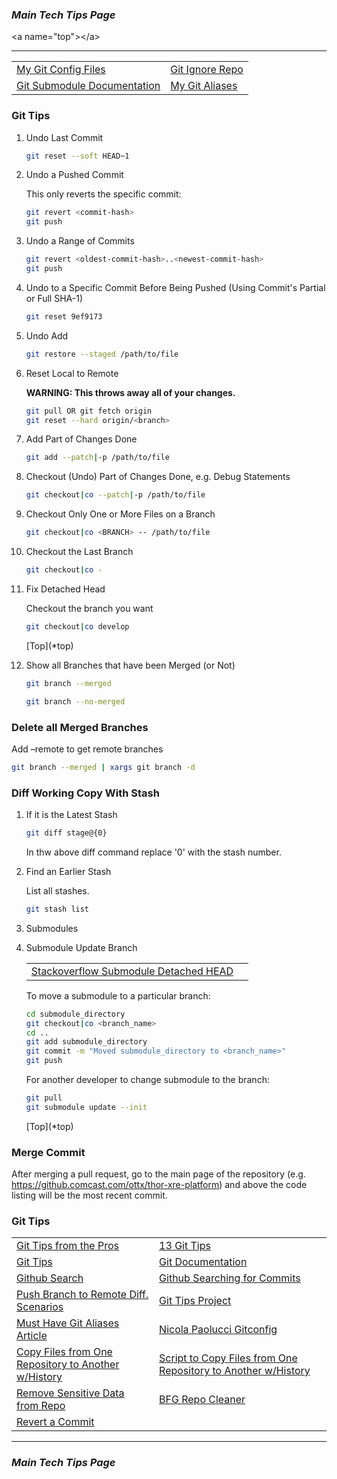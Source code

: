 *** [[..][Main Tech Tips Page]]

<a name="top"></a>
----------

|                             |                 |
|-----------------------------+-----------------|
| [[https://github.com/sethfuller/tips/tree/main/config/Git][My Git Config Files]]         | [[https://github.com/github/gitignore][Git Ignore Repo]] |
| [[https://git-scm.com/book/en/v2/Git-Tools-Submodules][Git Submodule Documentation]] | [[/Users/sfulle176/Src/Docs/git_aliases.md][My Git Aliases]]  |

*** Git Tips

**** Undo Last Commit

#+BEGIN_SRC bash
	git reset --soft HEAD~1
#+END_SRC

**** Undo a Pushed Commit
This only reverts the specific commit:

#+BEGIN_SRC bash
	git revert <commit-hash>
	git push
#+END_SRC

**** Undo a Range of Commits
#+BEGIN_SRC bash
	git revert <oldest-commit-hash>..<newest-commit-hash>
	git push
#+END_SRC

**** Undo to a Specific Commit Before Being Pushed (Using Commit's Partial or Full SHA-1)

#+BEGIN_SRC bash
	git reset 9ef9173
#+END_SRC

**** Undo Add

#+BEGIN_SRC bash
	git restore --staged /path/to/file
#+END_SRC


**** Reset Local to Remote
*WARNING: This throws away all of your changes.*

#+BEGIN_SRC bash
  git pull OR git fetch origin
  git reset --hard origin/<branch>
#+END_SRC

**** Add Part of Changes Done

#+BEGIN_SRC bash
	git add --patch|-p /path/to/file
#+END_SRC

**** Checkout (Undo) Part of Changes Done, e.g. Debug Statements


#+BEGIN_SRC bash
	git checkout|co --patch|-p /path/to/file
#+END_SRC

**** Checkout Only One or More Files on a Branch

#+BEGIN_SRC bash
	git checkout|co <BRANCH> -- /path/to/file
#+END_SRC

**** Checkout the Last Branch

#+BEGIN_SRC bash
	git checkout|co -
#+END_SRC

**** Fix Detached Head
Checkout the branch you want

#+BEGIN_SRC bash
	git checkout|co develop
#+END_SRC

[Top](*top)

**** Show all Branches that have been Merged (or Not)


#+BEGIN_SRC bash
	git branch --merged
#+END_SRC

#+BEGIN_SRC bash
	git branch --no-merged
#+END_SRC

*** Delete all Merged Branches
	Add --remote to get remote branches

#+BEGIN_SRC bash
	git branch --merged | xargs git branch -d
#+END_SRC

*** Diff Working Copy With Stash

**** If it is the Latest Stash

#+BEGIN_SRC bash
	git diff stage@{0}
#+END_SRC

In thw above diff command replace '0' with the stash number.

**** Find an Earlier Stash
List all stashes.

#+BEGIN_SRC bash
	git stash list
#+END_SRC

**** Submodules


**** Submodule Update Branch
|                                       |   |
|---------------------------------------+---|
| [[https://stackoverflow.com/questions/18770545/why-is-my-git-submodule-head-detached-from-master][Stackoverflow Submodule Detached HEAD]] |   |

To move a submodule to a particular branch:

#+BEGIN_SRC bash
    cd submodule_directory
    git checkout|co <branch_name>
    cd ..
	git add submodule_directory
    git commit -m "Moved submodule_directory to <branch_name>"
    git push
#+END_SRC

For another developer to change submodule to the branch:

#+BEGIN_SRC bash
    git pull
    git submodule update --init
#+END_SRC

[Top](*top)

*** Merge Commit
After merging a pull request, go to the main page of the repository
(e.g. https://github.comcast.com/ottx/thor-xre-platform) and above the
code listing will be the most recent commit.

*** Git Tips
|                                                     |                                                               |
|-----------------------------------------------------+---------------------------------------------------------------|
| [[https://code.tutsplus.com/tutorials/git-tips-from-the-pros--net-29799][Git Tips from the Pros]]                              | [[https://opensource.com/article/18/4/git-tips][13 Git Tips]]                                                   |
| [[https://github.com/git-tips/tips*show-helpful-guides-that-come-with-git][Git Tips]]                                            | [[https://git-scm.com/doc][Git Documentation]]                                             |
| [[https://docs.github.com/en/github/searching-for-information-on-github/about-searching-on-github][Github Search]]                                       | [[https://docs.github.com/en/github/searching-for-information-on-github/searching-commits][Github Searching for Commits]]                                  |
| [[https://devconnected.com/how-to-push-git-branch-to-remote/][Push Branch to Remote Diff. Scenarios]]               | [[https://github.com/git-tips/tips.git][Git Tips Project]]                                              |
| [[https://www.durdn.com/blog/2012/11/22/must-have-git-aliases-advanced-examples/][Must Have Git Aliases Article]]                       | [[https://github.com/durdn/cfg/blob/master/.gitconfig][Nicola Paolucci Gitconfig]]                                     |
| [[https://stackoverflow.com/questions/1365541/how-to-move-files-from-one-git-repo-to-another-not-a-clone-preserving-history][Copy Files from One Repository to Another w/History]] | [[https://gist.github.com/whistler/de34b77aba2221ed8b2e][Script to Copy Files from One Repository to Another w/History]] |
| [[https://docs.github.com/en/github/authenticating-to-github/keeping-your-account-and-data-secure/removing-sensitive-data-from-a-repository][Remove Sensitive Data from Repo]]                     | [[https://rtyley.github.io/bfg-repo-cleaner/][BFG Repo Cleaner]]                                              |
| [[https://gist.github.com/gunjanpatel/18f9e4d1eb609597c50c2118e416e6a6][Revert a Commit]]                                     |                                                               |

----------

*** [[..][Main Tech Tips Page]]

